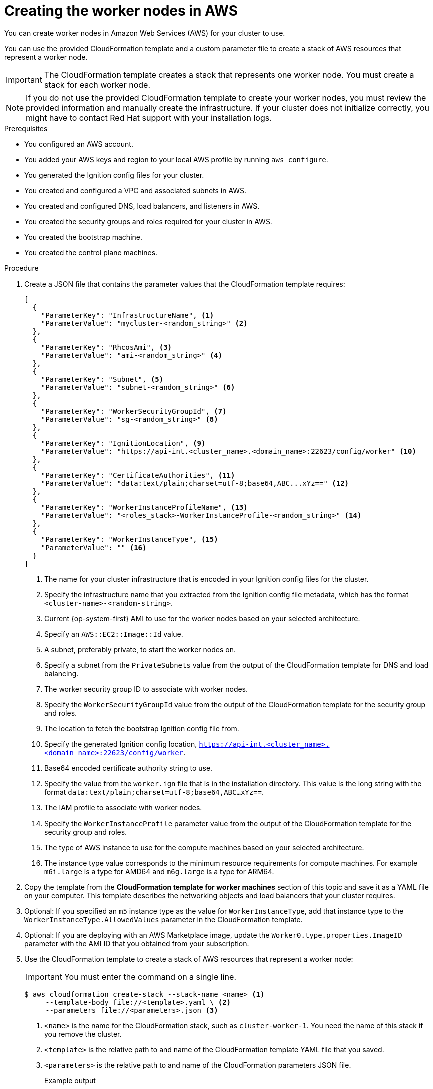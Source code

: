 // Module included in the following assemblies:
//
// * installing/installing_aws/installing-aws-user-infra.adoc
// * installing/installing_aws/installing-restricted-networks-aws.adoc

ifeval::["{context}" == "installing-aws-user-infra"]
:three-node-cluster:
endif::[]

:_mod-docs-content-type: PROCEDURE
[id="installation-creating-aws-worker_{context}"]
= Creating the worker nodes in AWS

////
If you do not plan to automatically create worker nodes by using a MachineSet,
////

You can create worker nodes in Amazon Web Services (AWS) for your cluster to use.

ifdef::three-node-cluster[]
[NOTE]
====
If you are installing a three-node cluster, skip this step. A three-node cluster consists of three control plane machines, which also act as compute machines.
====
endif::three-node-cluster[]

You can use the provided CloudFormation template and a custom parameter file to create a stack of AWS resources that represent a worker node.

[IMPORTANT]
====
The CloudFormation template creates a stack that represents one worker node.
You must create a stack for each worker node.
====

[NOTE]
====
If you do not use the provided CloudFormation template to create your worker
nodes, you must review the provided information and manually create
the infrastructure. If your cluster does not initialize correctly, you might
have to contact Red Hat support with your installation logs.
====

.Prerequisites

* You configured an AWS account.
* You added your AWS keys and region to your local AWS profile by running `aws configure`.
* You generated the Ignition config files for your cluster.
* You created and configured a VPC and associated subnets in AWS.
* You created and configured DNS, load balancers, and listeners in AWS.
* You created the security groups and roles required for your cluster in AWS.
* You created the bootstrap machine.
* You created the control plane machines.



.Procedure

. Create a JSON file that contains the parameter values that the CloudFormation
template requires:
+
[source,json]
----
[
  {
    "ParameterKey": "InfrastructureName", <1>
    "ParameterValue": "mycluster-<random_string>" <2>
  },
  {
    "ParameterKey": "RhcosAmi", <3>
    "ParameterValue": "ami-<random_string>" <4>
  },
  {
    "ParameterKey": "Subnet", <5>
    "ParameterValue": "subnet-<random_string>" <6>
  },
  {
    "ParameterKey": "WorkerSecurityGroupId", <7>
    "ParameterValue": "sg-<random_string>" <8>
  },
  {
    "ParameterKey": "IgnitionLocation", <9>
    "ParameterValue": "https://api-int.<cluster_name>.<domain_name>:22623/config/worker" <10>
  },
  {
    "ParameterKey": "CertificateAuthorities", <11>
    "ParameterValue": "data:text/plain;charset=utf-8;base64,ABC...xYz==" <12>
  },
  {
    "ParameterKey": "WorkerInstanceProfileName", <13>
    "ParameterValue": "<roles_stack>-WorkerInstanceProfile-<random_string>" <14>
  },
  {
    "ParameterKey": "WorkerInstanceType", <15>
    "ParameterValue": "" <16>
  }
]
----
<1> The name for your cluster infrastructure that is encoded in your Ignition
config files for the cluster.
<2> Specify the infrastructure name that you extracted from the Ignition config
file metadata, which has the format `<cluster-name>-<random-string>`.
<3> Current {op-system-first} AMI to use for the worker nodes based on your selected architecture.
<4> Specify an `AWS::EC2::Image::Id` value.
<5> A subnet, preferably private, to start the worker nodes on.
<6> Specify a subnet from the `PrivateSubnets` value from the output of the
CloudFormation template for DNS and load balancing.
<7> The worker security group ID to associate with worker nodes.
<8> Specify the `WorkerSecurityGroupId` value from the output of the
CloudFormation template for the security group and roles.
<9> The location to fetch the bootstrap Ignition config file from.
<10> Specify the generated Ignition config location,
`https://api-int.<cluster_name>.<domain_name>:22623/config/worker`.
<11> Base64 encoded certificate authority string to use.
<12> Specify the value from the `worker.ign` file that is in the installation
directory. This value is the long string with the format
`data:text/plain;charset=utf-8;base64,ABC...xYz==`.
<13> The IAM profile to associate with worker nodes.
<14> Specify the `WorkerInstanceProfile` parameter value from the output of
the CloudFormation template for the security group and roles.
<15> The type of AWS instance to use for the compute machines based on your selected architecture.
<16> The instance type value corresponds to the minimum resource requirements
for compute machines. For example `m6i.large` is a type for AMD64
ifndef::openshift-origin[]
 and `m6g.large` is a type for ARM64.
endif::openshift-origin[]
. Copy the template from the *CloudFormation template for worker machines*
section of this topic and save it as a YAML file on your computer. This template
describes the networking objects and load balancers that your cluster requires.

. Optional: If you specified an `m5` instance type as the value for `WorkerInstanceType`, add that instance type to the `WorkerInstanceType.AllowedValues` parameter in the CloudFormation template.

. Optional: If you are deploying with an AWS Marketplace image, update the `Worker0.type.properties.ImageID` parameter with the AMI ID that you obtained from your subscription.

. Use the CloudFormation template to create a stack of AWS resources that represent a worker node:
+
[IMPORTANT]
====
You must enter the command on a single line.
====
+
[source,terminal]
----
$ aws cloudformation create-stack --stack-name <name> <1>
     --template-body file://<template>.yaml \ <2>
     --parameters file://<parameters>.json <3>
----
<1> `<name>` is the name for the CloudFormation stack, such as `cluster-worker-1`.
You need the name of this stack if you remove the cluster.
<2> `<template>` is the relative path to and name of the CloudFormation template
YAML file that you saved.
<3> `<parameters>` is the relative path to and name of the CloudFormation
parameters JSON file.
+
.Example output
[source,terminal]
----
arn:aws:cloudformation:us-east-1:269333783861:stack/cluster-worker-1/729ee301-1c2a-11eb-348f-sd9888c65b59
----
+
[NOTE]
====
The CloudFormation template creates a stack that represents one worker node.
====

. Confirm that the template components exist:
+
[source,terminal]
----
$ aws cloudformation describe-stacks --stack-name <name>
----

. Continue to create worker stacks until you have created enough worker machines for your cluster. You can create additional worker stacks by referencing the same template and parameter files and specifying a different stack name.
+
[IMPORTANT]
====
You must create at least two worker machines, so you must create at least
two stacks that use this CloudFormation template.
====

ifeval::["{context}" == "installing-aws-user-infra"]
:!three-node-cluster:
endif::[]
